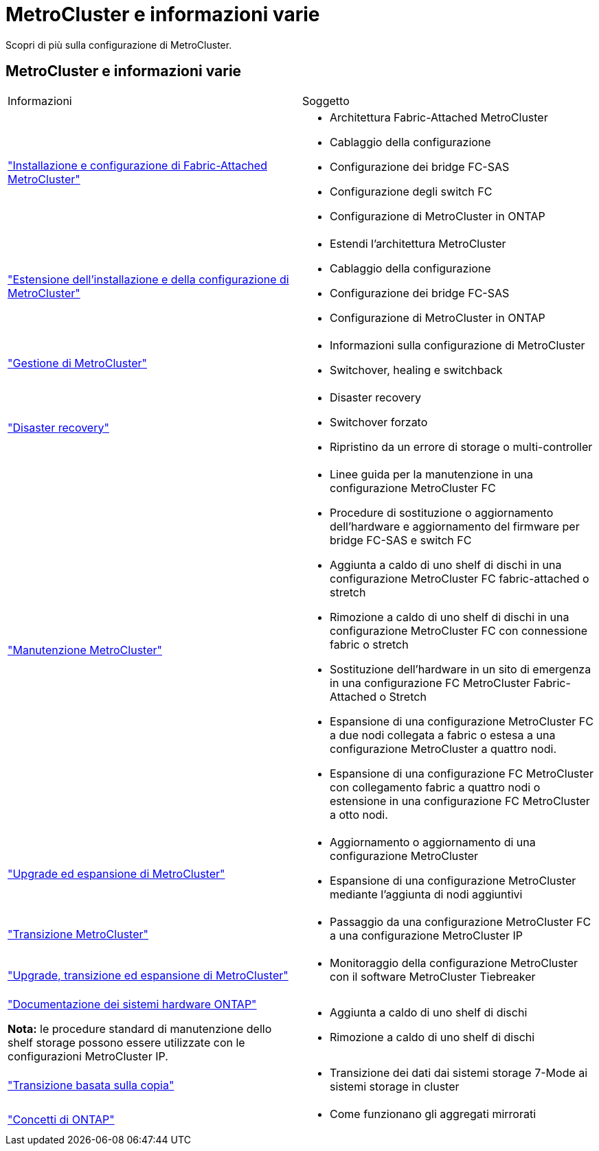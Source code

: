 = MetroCluster e informazioni varie
:allow-uri-read: 


[role="lead"]
Scopri di più sulla configurazione di MetroCluster.



== MetroCluster e informazioni varie

|===


| Informazioni | Soggetto 


 a| 
link:../install-fc/index.html["Installazione e configurazione di Fabric-Attached MetroCluster"]
 a| 
* Architettura Fabric-Attached MetroCluster
* Cablaggio della configurazione
* Configurazione dei bridge FC-SAS
* Configurazione degli switch FC
* Configurazione di MetroCluster in ONTAP




 a| 
link:../install-stretch/concept_considerations_differences.html["Estensione dell'installazione e della configurazione di MetroCluster"]
 a| 
* Estendi l'architettura MetroCluster
* Cablaggio della configurazione
* Configurazione dei bridge FC-SAS
* Configurazione di MetroCluster in ONTAP




 a| 
link:../manage/index.html["Gestione di MetroCluster"]
 a| 
* Informazioni sulla configurazione di MetroCluster
* Switchover, healing e switchback




 a| 
link:../disaster-recovery/concept_dr_workflow.html["Disaster recovery"]
 a| 
* Disaster recovery
* Switchover forzato
* Ripristino da un errore di storage o multi-controller




 a| 
link:../maintain/index.html["Manutenzione MetroCluster"]
 a| 
* Linee guida per la manutenzione in una configurazione MetroCluster FC
* Procedure di sostituzione o aggiornamento dell'hardware e aggiornamento del firmware per bridge FC-SAS e switch FC
* Aggiunta a caldo di uno shelf di dischi in una configurazione MetroCluster FC fabric-attached o stretch
* Rimozione a caldo di uno shelf di dischi in una configurazione MetroCluster FC con connessione fabric o stretch
* Sostituzione dell'hardware in un sito di emergenza in una configurazione FC MetroCluster Fabric-Attached o Stretch
* Espansione di una configurazione MetroCluster FC a due nodi collegata a fabric o estesa a una configurazione MetroCluster a quattro nodi.
* Espansione di una configurazione FC MetroCluster con collegamento fabric a quattro nodi o estensione in una configurazione FC MetroCluster a otto nodi.




 a| 
link:../upgrade/concept_choosing_an_upgrade_method_mcc.html["Upgrade ed espansione di MetroCluster"]
 a| 
* Aggiornamento o aggiornamento di una configurazione MetroCluster
* Espansione di una configurazione MetroCluster mediante l'aggiunta di nodi aggiuntivi




 a| 
link:../transition/concept_choosing_your_transition_procedure_mcc_transition.html["Transizione MetroCluster"]
 a| 
* Passaggio da una configurazione MetroCluster FC a una configurazione MetroCluster IP




 a| 
link:../tiebreaker/concept_overview_of_the_tiebreaker_software.html["Upgrade, transizione ed espansione di MetroCluster"]
 a| 
* Monitoraggio della configurazione MetroCluster con il software MetroCluster Tiebreaker




 a| 
https://docs.netapp.com/us-en/ontap-systems/["Documentazione dei sistemi hardware ONTAP"^]

*Nota:* le procedure standard di manutenzione dello shelf storage possono essere utilizzate con le configurazioni MetroCluster IP.
 a| 
* Aggiunta a caldo di uno shelf di dischi
* Rimozione a caldo di uno shelf di dischi




 a| 
http://docs.netapp.com/ontap-9/topic/com.netapp.doc.dot-7mtt-dctg/home.html["Transizione basata sulla copia"^]
 a| 
* Transizione dei dati dai sistemi storage 7-Mode ai sistemi storage in cluster




 a| 
https://docs.netapp.com/ontap-9/topic/com.netapp.doc.dot-cm-concepts/home.html["Concetti di ONTAP"^]
 a| 
* Come funzionano gli aggregati mirrorati


|===